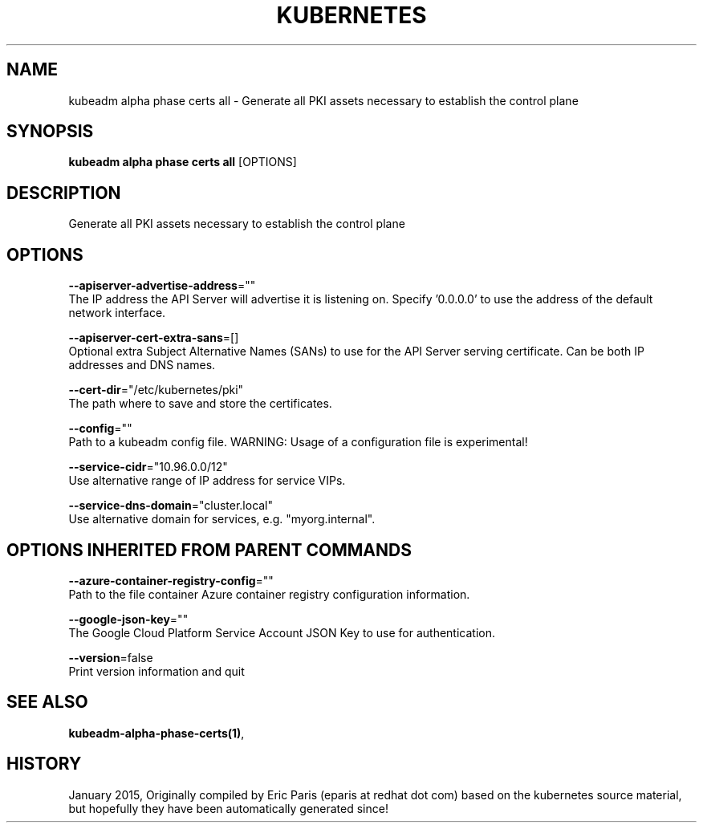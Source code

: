 .TH "KUBERNETES" "1" " kubernetes User Manuals" "Eric Paris" "Jan 2015"  ""


.SH NAME
.PP
kubeadm alpha phase certs all \- Generate all PKI assets necessary to establish the control plane


.SH SYNOPSIS
.PP
\fBkubeadm alpha phase certs all\fP [OPTIONS]


.SH DESCRIPTION
.PP
Generate all PKI assets necessary to establish the control plane


.SH OPTIONS
.PP
\fB\-\-apiserver\-advertise\-address\fP=""
    The IP address the API Server will advertise it is listening on. Specify '0.0.0.0' to use the address of the default network interface.

.PP
\fB\-\-apiserver\-cert\-extra\-sans\fP=[]
    Optional extra Subject Alternative Names (SANs) to use for the API Server serving certificate. Can be both IP addresses and DNS names.

.PP
\fB\-\-cert\-dir\fP="/etc/kubernetes/pki"
    The path where to save and store the certificates.

.PP
\fB\-\-config\fP=""
    Path to a kubeadm config file. WARNING: Usage of a configuration file is experimental!

.PP
\fB\-\-service\-cidr\fP="10.96.0.0/12"
    Use alternative range of IP address for service VIPs.

.PP
\fB\-\-service\-dns\-domain\fP="cluster.local"
    Use alternative domain for services, e.g. "myorg.internal".


.SH OPTIONS INHERITED FROM PARENT COMMANDS
.PP
\fB\-\-azure\-container\-registry\-config\fP=""
    Path to the file container Azure container registry configuration information.

.PP
\fB\-\-google\-json\-key\fP=""
    The Google Cloud Platform Service Account JSON Key to use for authentication.

.PP
\fB\-\-version\fP=false
    Print version information and quit


.SH SEE ALSO
.PP
\fBkubeadm\-alpha\-phase\-certs(1)\fP,


.SH HISTORY
.PP
January 2015, Originally compiled by Eric Paris (eparis at redhat dot com) based on the kubernetes source material, but hopefully they have been automatically generated since!
